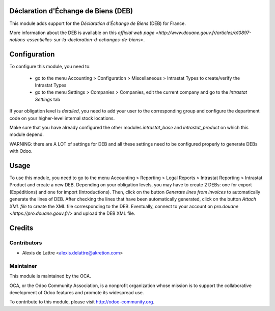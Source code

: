 Déclaration d'Échange de Biens (DEB)
====================================

This module adds support for the *Déclaration d'Échange de Biens* (DEB) for France.

More information about the DEB is available on this `official web page <http://www.douane.gouv.fr/articles/a10897-notions-essentielles-sur-la-declaration-d-echanges-de-biens>`.

Configuration
=============

To configure this module, you need to:

 * go to the menu Accounting > Configuration > Miscellaneous > Intrastat Types to create/verify the Intrastat Types
 * go to the menu Settings > Companies > Companies, edit the current company and go to the *Intrastat Settings* tab

If your obligation level is *detailed*, you need to add your user to the corresponding group and configure the department code on your higher-level internal stock locations.

Make sure that you have already configured the other modules *intrastat_base* and *intrastat_product* on which this module depend.

WARNING: there are A LOT of settings for DEB and all these settings need to be configured properly to generate DEBs with Odoo.

Usage
=====

To use this module, you need to go to the menu Accounting > Reporting > Legal Reports > Intrastat Reporting > Intrastat Product and create a new DEB. Depending on your obligation levels, you may have to create 2 DEBs: one for export (Expéditions) and one for import (Introductions). Then, click on the button *Generate lines from invoices* to automatically generate the lines of DEB. After checking the lines that have been automatically generated, click on the button *Attach XML file* to create the XML file corresponding to the DEB. Eventually, connect to your account on `pro.douane <https://pro.douane.gouv.fr/>` and upload the DEB XML file.

Credits
=======

Contributors
------------

* Alexis de Lattre <alexis.delattre@akretion.com>

Maintainer
----------

.. image:: http://odoo-community.org/logo.png
   :alt: Odoo Community Association
   :target: http://odoo-community.org

This module is maintained by the OCA.

OCA, or the Odoo Community Association, is a nonprofit organization whose mission is to support the collaborative development of Odoo features and promote its widespread use.

To contribute to this module, please visit http://odoo-community.org.

